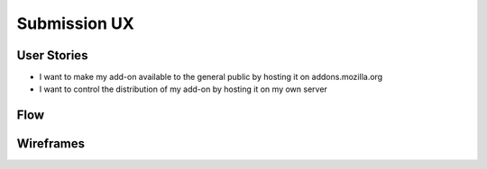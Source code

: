Submission UX
=============

User Stories
------------

* I want to make my add-on available to the general public by hosting it on addons.mozilla.org
* I want to control the distribution of my add-on by hosting it on my own server

Flow
----

.. image:: ../images/ux-submission-flow.png

Wireframes
---------

.. image:: ../images/ux-submission-wireframes.png
